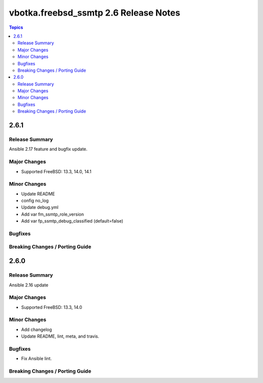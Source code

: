 ======================================
vbotka.freebsd_ssmtp 2.6 Release Notes
======================================

.. contents:: Topics


2.6.1
=====

Release Summary
---------------
Ansible 2.17 feature and bugfix update.

Major Changes
-------------
* Supported FreeBSD: 13.3, 14.0, 14.1

Minor Changes
-------------
* Update README
* config no_log
* Update debug.yml
* Add var fm_ssmtp_role_version
* Add var fp_ssmtp_debug_classified (default=false)

Bugfixes
--------

Breaking Changes / Porting Guide
--------------------------------


2.6.0
=====

Release Summary
---------------
Ansible 2.16 update

Major Changes
-------------
* Supported FreeBSD: 13.3, 14.0

Minor Changes
-------------
* Add changelog
* Update README, lint, meta, and travis.

Bugfixes
--------
* Fix Ansible lint.

Breaking Changes / Porting Guide
--------------------------------
